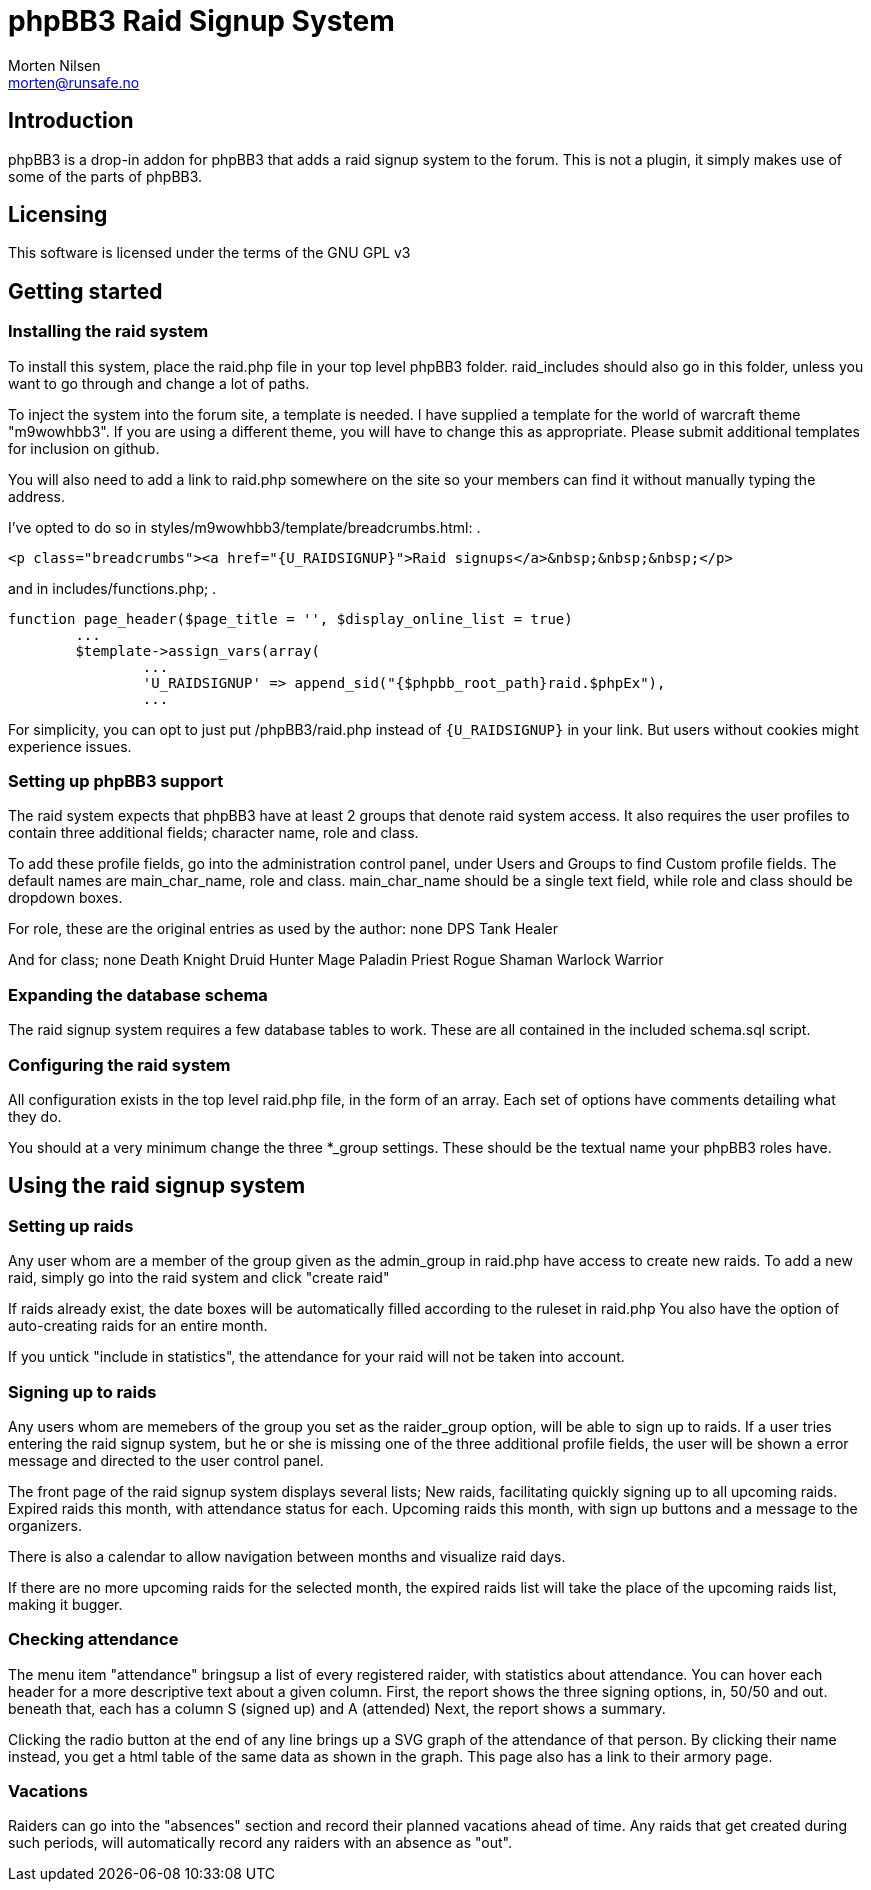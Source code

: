 phpBB3 Raid Signup System
=========================
Morten Nilsen <morten@runsafe.no>

Introduction
------------
phpBB3 is a drop-in addon for phpBB3 that adds a raid signup system to the forum.
This is not a plugin, it simply makes use of some of the parts of phpBB3.

Licensing
---------
This software is licensed under the terms of the GNU GPL v3

Getting started
---------------
Installing the raid system
~~~~~~~~~~~~~~~~~~~~~~~~~~
To install this system, place the raid.php file in your top level phpBB3 folder.
raid_includes should also go in this folder, unless you want to go through and change a lot of paths.

To inject the system into the forum site, a template is needed.
I have supplied a template for the world of warcraft theme "m9wowhbb3".
If you are using a different theme, you will have to change this as appropriate.
Please submit additional templates for inclusion on github.

You will also need to add a link to raid.php somewhere on the site so your members can find it without manually typing the address.

I've opted to do so in styles/m9wowhbb3/template/breadcrumbs.html:
.
----------------------------------------------------------------------------------------------------
<p class="breadcrumbs"><a href="{U_RAIDSIGNUP}">Raid signups</a>&nbsp;&nbsp;&nbsp;</p>
----------------------------------------------------------------------------------------------------

and in includes/functions.php;
.
----------------------------------------------------------------------------------------------------
function page_header($page_title = '', $display_online_list = true)
	...
	$template->assign_vars(array(
		...
		'U_RAIDSIGNUP' => append_sid("{$phpbb_root_path}raid.$phpEx"),
		...
----------------------------------------------------------------------------------------------------

For simplicity, you can opt to just put /phpBB3/raid.php instead of `{U_RAIDSIGNUP}` in your link.
But users without cookies might experience issues.

Setting up phpBB3 support
~~~~~~~~~~~~~~~~~~~~~~~~~
The raid system expects that phpBB3 have at least 2 groups that denote raid system access.
It also requires the user profiles to contain three additional fields; character name, role and class.

To add these profile fields, go into the administration control panel, under Users and Groups to find Custom profile fields.
The default names are main_char_name, role and class.
main_char_name should be a single text field, while role and class should be dropdown boxes.

For role, these are the original entries as used by the author:
none
DPS
Tank
Healer

And for class;
none
Death Knight
Druid
Hunter
Mage
Paladin
Priest
Rogue
Shaman
Warlock
Warrior

Expanding the database schema
~~~~~~~~~~~~~~~~~~~~~~~~~~~~~
The raid signup system requires a few database tables to work.
These are all contained in the included schema.sql script.

Configuring the raid system
~~~~~~~~~~~~~~~~~~~~~~~~~~~
All configuration exists in the top level raid.php file, in the form of an array.
Each set of options have comments detailing what they do.

You should at a very minimum change the three *_group settings. 
These should be the textual name your phpBB3 roles have.

Using the raid signup system
----------------------------
Setting up raids
~~~~~~~~~~~~~~~~
Any user whom are a member of the group given as the admin_group in raid.php have access to create new raids.
To add a new raid, simply go into the raid system and click "create raid"

If raids already exist, the date boxes will be automatically filled according to the ruleset in raid.php
You also have the option of auto-creating raids for an entire month.

If you untick "include in statistics", the attendance for your raid will not be taken into account.

Signing up to raids
~~~~~~~~~~~~~~~~~~~
Any users whom are memebers of the group you set as the raider_group option, will be able to sign up to raids.
If a user tries entering the raid signup system, but he or she is missing one of the three additional profile fields, 
the user will be shown a error message and directed to the user control panel.

The front page of the raid signup system displays several lists;
New raids, facilitating quickly signing up to all upcoming raids.
Expired raids this month, with attendance status for each.
Upcoming raids this month, with sign up buttons and a message to the organizers.

There is also a calendar to allow navigation between months and visualize raid days.

If there are no more upcoming raids for the selected month, the expired raids list will take the place of the upcoming raids list, making it bugger.

Checking attendance
~~~~~~~~~~~~~~~~~~~
The menu item "attendance" bringsup a list of every registered raider, with statistics about attendance.
You can hover each header for a more descriptive text about a given column.
First, the report shows the three signing options, in, 50/50 and out. beneath that, each has a column S (signed up) and A (attended)
Next, the report shows a summary.

Clicking the radio button at the end of any line brings up a SVG graph of the attendance of that person.
By clicking their name instead, you get a html table of the same data as shown in the graph.
This page also has a link to their armory page.

Vacations
~~~~~~~~~
Raiders can go into the "absences" section and record their planned vacations ahead of time.
Any raids that get created during such periods, will automatically record any raiders with an absence as "out".